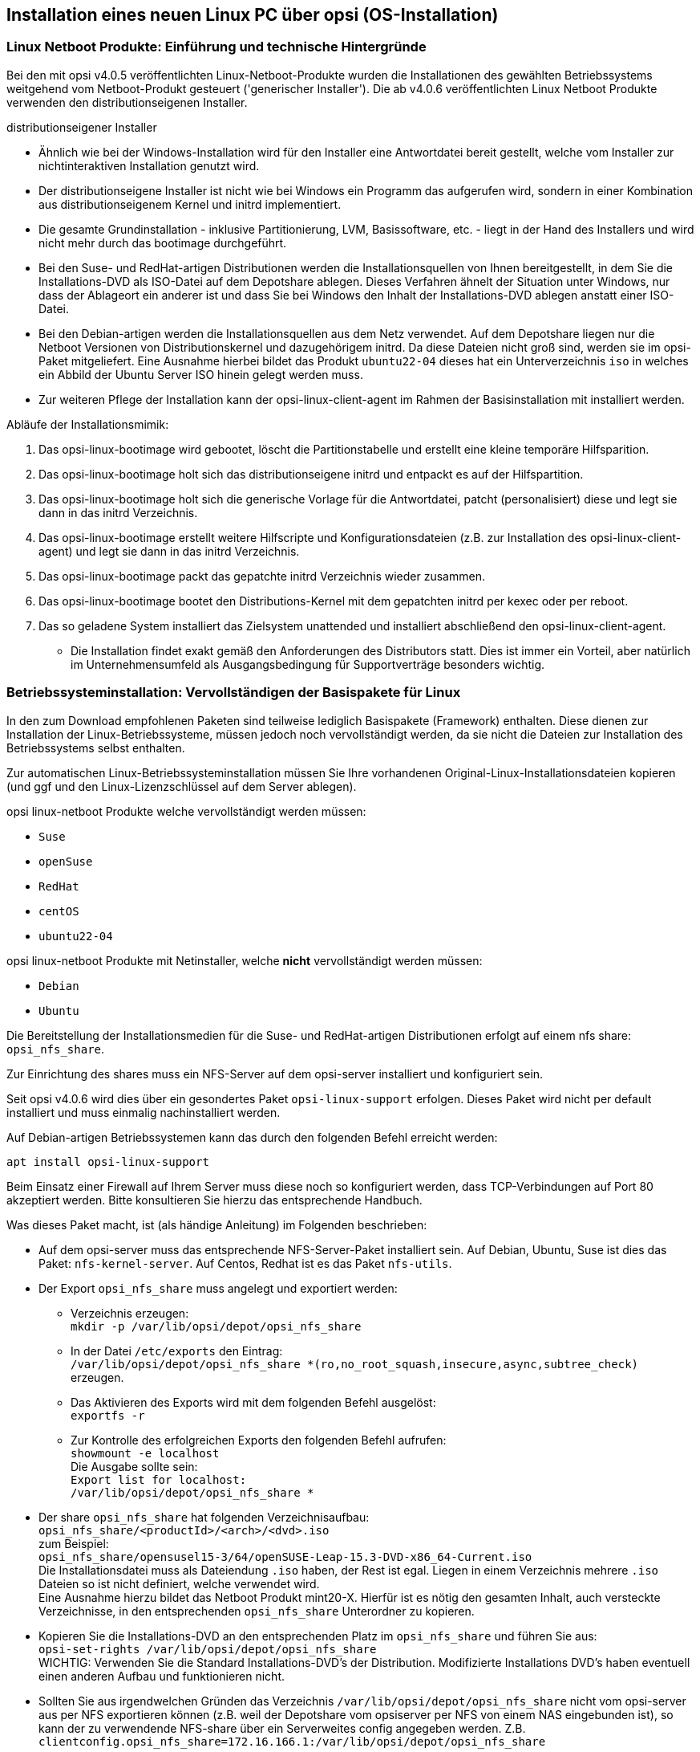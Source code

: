 [[firststeps-osinstall]]
== Installation eines neuen Linux PC über opsi (OS-Installation)

[[firststeps-osinstall-linux-netboot-intro]]
=== Linux Netboot Produkte: Einführung und technische Hintergründe

Bei den mit opsi v4.0.5 veröffentlichten Linux-Netboot-Produkte wurden die Installationen des gewählten Betriebssystems weitgehend vom Netboot-Produkt gesteuert ('generischer Installer').
Die ab v4.0.6 veröffentlichten Linux Netboot Produkte verwenden den distributionseigenen Installer.

.distributionseigener Installer

* Ähnlich wie bei der Windows-Installation wird für den Installer eine Antwortdatei bereit gestellt, welche vom Installer zur nichtinteraktiven Installation genutzt wird.

* Der distributionseigene Installer ist nicht wie bei Windows ein Programm das aufgerufen wird, sondern in einer Kombination aus distributionseigenem Kernel und initrd implementiert.

* Die gesamte Grundinstallation - inklusive Partitionierung, LVM, Basissoftware, etc. - liegt in der Hand des Installers und wird nicht mehr durch das bootimage durchgeführt.

* Bei den Suse- und RedHat-artigen Distributionen werden die Installationsquellen von Ihnen bereitgestellt, in dem Sie die Installations-DVD als ISO-Datei auf dem Depotshare ablegen. Dieses Verfahren ähnelt der Situation unter Windows, nur dass der Ablageort ein anderer ist und dass Sie bei Windows den Inhalt der Installations-DVD ablegen anstatt einer ISO-Datei.

* Bei den Debian-artigen werden die Installationsquellen aus dem Netz verwendet. Auf dem Depotshare liegen nur die Netboot Versionen von Distributionskernel und dazugehörigem initrd. Da diese Dateien nicht groß sind, werden sie im opsi-Paket mitgeliefert. 
Eine Ausnahme hierbei bildet das Produkt `ubuntu22-04` dieses hat ein Unterverzeichnis `iso` in welches ein Abbild der Ubuntu Server ISO hinein gelegt werden muss.

* Zur weiteren Pflege der Installation kann der opsi-linux-client-agent im Rahmen der Basisinstallation mit installiert werden.

Abläufe der Installationsmimik:

. Das opsi-linux-bootimage wird gebootet, löscht die Partitionstabelle und erstellt eine kleine temporäre Hilfsparition.

. Das opsi-linux-bootimage holt sich das distributionseigene initrd und entpackt es auf der Hilfspartition.

. Das opsi-linux-bootimage holt sich die generische Vorlage für die Antwortdatei, patcht (personalisiert) diese und legt sie dann in das initrd Verzeichnis.

. Das opsi-linux-bootimage erstellt weitere Hilfscripte und Konfigurationsdateien (z.B. zur Installation des opsi-linux-client-agent) und legt sie dann in das initrd Verzeichnis.

. Das opsi-linux-bootimage packt das gepatchte initrd Verzeichnis wieder zusammen.

. Das opsi-linux-bootimage bootet den Distributions-Kernel mit dem gepatchten initrd per kexec oder per reboot.

. Das so geladene System installiert das Zielsystem unattended und installiert abschließend den opsi-linux-client-agent.

* Die Installation findet exakt gemäß den Anforderungen des Distributors statt. Dies ist immer ein Vorteil, aber natürlich im Unternehmensumfeld als Ausgangsbedingung für Supportverträge besonders wichtig.



[[firststeps-osinstall-fill-base-packages]]
=== Betriebssysteminstallation: Vervollständigen der Basispakete für Linux

In den zum Download empfohlenen Paketen sind teilweise lediglich Basispakete (Framework) enthalten. Diese dienen zur Installation der Linux-Betriebssysteme, müssen jedoch noch vervollständigt werden, da sie nicht die Dateien zur Installation des Betriebssystems selbst enthalten.

Zur automatischen Linux-Betriebssysteminstallation müssen Sie Ihre vorhandenen Original-Linux-Installationsdateien kopieren (und ggf und den Linux-Lizenzschlüssel auf dem Server ablegen).

opsi linux-netboot Produkte welche vervollständigt werden müssen: +

* `Suse`

* `openSuse`

* `RedHat`

* `centOS`

* `ubuntu22-04`

opsi linux-netboot Produkte mit Netinstaller, welche *nicht* vervollständigt werden müssen: +

* `Debian`

* `Ubuntu`




Die Bereitstellung der Installationsmedien für die Suse- und RedHat-artigen Distributionen erfolgt auf einem nfs share: `opsi_nfs_share`.

Zur Einrichtung des shares muss ein NFS-Server auf dem opsi-server installiert und konfiguriert sein.

Seit opsi v4.0.6 wird dies über ein gesondertes Paket `opsi-linux-support` erfolgen. Dieses Paket wird nicht per default installiert und muss einmalig nachinstalliert werden.

Auf Debian-artigen Betriebssystemen kann das durch den folgenden Befehl erreicht werden:

[source,prompt]
----
apt install opsi-linux-support
----

Beim Einsatz einer Firewall auf Ihrem Server muss diese noch so konfiguriert
werden, dass TCP-Verbindungen auf Port 80 akzeptiert werden.
Bitte konsultieren Sie hierzu das entsprechende Handbuch.

Was dieses Paket macht, ist (als händige Anleitung) im Folgenden beschrieben:

* Auf dem opsi-server muss das entsprechende NFS-Server-Paket installiert sein. Auf Debian, Ubuntu, Suse ist dies das Paket: `nfs-kernel-server`. Auf Centos, Redhat ist es das Paket `nfs-utils`.

* Der Export `opsi_nfs_share` muss angelegt und exportiert werden:

** Verzeichnis erzeugen: +
`mkdir -p /var/lib/opsi/depot/opsi_nfs_share`

** In der Datei `/etc/exports` den Eintrag: +
`/var/lib/opsi/depot/opsi_nfs_share *(ro,no_root_squash,insecure,async,subtree_check)` +
erzeugen.

** Das Aktivieren des Exports wird mit dem folgenden Befehl ausgelöst: +
`exportfs -r`

** Zur Kontrolle des erfolgreichen Exports den folgenden Befehl aufrufen: +
`showmount -e localhost` +
Die Ausgabe sollte sein: +
`Export list for localhost: +
/var/lib/opsi/depot/opsi_nfs_share *`

* Der share `opsi_nfs_share` hat folgenden Verzeichnisaufbau: +
`opsi_nfs_share/<productId>/<arch>/<dvd>.iso` +
zum Beispiel: +
`opsi_nfs_share/opensusel15-3/64/openSUSE-Leap-15.3-DVD-x86_64-Current.iso` +
Die Installationsdatei muss als Dateiendung `.iso` haben, der Rest ist egal. Liegen in einem Verzeichnis mehrere `.iso` Dateien so ist nicht definiert, welche verwendet wird. +
Eine Ausnahme hierzu bildet das Netboot Produkt mint20-X. Hierfür ist es nötig den gesamten Inhalt, auch versteckte Verzeichnisse, in den entsprechenden `opsi_nfs_share` Unterordner zu kopieren. +

* Kopieren Sie die Installations-DVD an den entsprechenden Platz im `opsi_nfs_share` und führen Sie aus: +
`opsi-set-rights /var/lib/opsi/depot/opsi_nfs_share` +
WICHTIG: Verwenden Sie die Standard Installations-DVD's der Distribution. Modifizierte Installations DVD's haben eventuell einen anderen Aufbau und funktionieren nicht.

* Sollten Sie aus irgendwelchen Gründen das Verzeichnis `/var/lib/opsi/depot/opsi_nfs_share` nicht vom opsi-server aus per NFS exportieren können (z.B. weil der Depotshare vom opsiserver per NFS von einem NAS eingebunden ist), so kann der zu verwendende NFS-share über ein Serverweites config angegeben werden. Z.B. `clientconfig.opsi_nfs_share=172.16.166.1:/var/lib/opsi/depot/opsi_nfs_share`

* Die opsi Netbootprodukte für Debian und Ubuntu beziehen Ihre Installations-Dateien nicht aus einem ISO-File. Vielmehr werden diese von uns mit dem Standard Netboot-Kernel und initrd ausgeliefert. Alle weiteren benötigten Pakete werden über das Internet bezogen. Zur Entlastung Ihrer Netzwekverbindung kann bei vielen Installationen daher die Verwendung eines lokalen apt-cache sinnvoll sein. +

* Beim Produkt `ubuntu22-04` muss die .iso Datei im Produktverzeichnis im UNterverzeichnis `iso` hinterlegt werden.

////
Die Pakete debian8 und ubuntu16-04 können auch auf ein lokales http-Repository zugreifen. +
////

Siehe auch Kapitel <<firststeps-osinstall-linux-debproxy>>

// Siehe auch Kapitel <<firststeps-osinstall-local-http-deb-repo>>

[NOTE]
.Startreihenfolge beteiligter Dienste unter SLES 11
===================================================

Es kann vorkommen, dass der `showmount`-Befehl mit einer Fehlermeldung wie nachfolgend abbricht:

[source,prompt]
----
# showmount -e localhost
clnt_create: RPC: Program not registered
----

Bitte stellen Sie sicher, dass nach der Installation des NFS-Servers ein
Neustart stattgefunden hat.
Anschließend müssen die Dienste 'rpcbind' und 'nfs-server' in genau dieser Reihenfolge gestartet werden.

Ein Neustart der Dienste kann wie folgt durchgeführt werden:
[source,prompt]
----
# systemctl restart rpcbind.service
# systemctl restart nfs-server.service
----

Anschließend liefert showmount das gewünschte Ergebnis:

[source,prompt]
----
# showmount -e localhost
Export list for localhost:
/var/lib/opsi/depot/opsi_nfs_share *
----

===================================================

[[firststeps-osinstall-netboot-distro]]
=== opsi Linux Netboot Produkte mit distributions Installer: Properties


[[firststeps-osinstall-netboot-distro-generalproperties]]
==== Allgemeine Properties der opsi Linux Netboot Produkte mit distributions Installer

Die folgenden Properties finden Sie zur Steuerung der Linuxinstallation in allen Netbootprodukten mit distributions Installer:

* `askbeforeinst`: +
Soll das Starten der Installation am Client bestätigt werden müssen?  (Default='true')

* `architecture` (nur wenn es noch einen 32Bit Installer gibt): +
Mit welcher Architektur soll das Zielsystem installiert werden? +
Beeinflusst außerdem das verwendete Bootimage.  (Default='64bit')

* `console_keymap`: +
Zu installierendes Tastaturlayout.  (Default=Distributionsabhängig / 'de')

* `install_opsi-client-agent`: +
Installiere den opsi-client-agent für Linux (Kofinanzierungsprojekt: Sie benötigen eine Aktivierung durch die /etc/opsi/modules). (Default='true')

* `language` oder `locale`: +
Welche Sprache / locale soll installiert werden.  (Default=Distributionsabhängig / 'de')

* `timezone`: +
Welche Zeitzone soll verwendet werden?. (Default='Europe/Berlin')

* `root_password`: +
Passwort für root.  (Default='linux123')

* `user_password`: +
Passwort für user.  (Default='linux123')

* `proxy`: +
Proxystring (wenn benötigt) in der Form: `http://<ip>:<port>`. (Default=pass:[''])

* `setup_after_install`: +
Welche opsi-Produkte sollen zum Abschluss der Betriebssysteminstallation auf *setup* gestellt werden. (Default='')


[[firststeps-osinstall-netboot-distro-special-ubuntu14-04]]
==== Die Produkte: debian9 , debian10 und ubuntu18-04, ubuntu20-04

Die Basis-Installation erfolgt direkt aus dem Netz, mit Ausnahme vom Netboot Paket ubuntu22-04. Hier muss zusätzlich im Produktverzeichnis im Unterverzeichnis iso ein ISO abbild hinterlegt werden.

Bedingt durch den Wechsel des verwendeten Installers sind nicht alle aufgeführten Properties im Netboot Paket ubuntu22-04 (und neuer) enthalten. Die entsprechenden Properties haben jeweils einen Hinweis auf das Fehlen im Netboot Paket ubunut22-04

Das Produkt hat produktiven Status.

Das Produkt hat folgende zusätzliche Properties:

* `online_repository`: +
Repository der Distribution für die Installation. (Nur bei Debian/Ubuntu Produkten) (Default=Distributionsabhängig)

* `encrypt_password`: (nicht unter ubuntu22-04!)+
Passwort für die Festplattenverschlüsselung (nur verwendet wenn encrypt_logical_volumes=true) +
Example: `linux123` Default: `linux123`

* `installation_method`: +
Methode zur Installation des Installers. Funktioniert nur mit der UEFI Erweiterung: +
`reboot`: Es wird eine kleine Partition angelegt und nach einem Reboot wird der Installer von dieser Partition gestartet. / `kexec`: Das opsi-linux-bootimage startet den Installer direkt per kexec, es erfolg kein Reboot.
Possible: "reboot", "kexec"+
Default: `kexec`

* `partition_disk`: (nicht unter ubuntu22-04!)+
Zu verwendende Festplatte: `first` oder kompletter device path (nicht unter ubuntu22-04!)
Examples: "first", "/dev/sda", "/dev/sdb" +
Default: `first`

* `preseed`: (unter ubuntu20-04 `autoinstall`)+
Zu verwendende Autonstallationsdatei. Diese muss sich im Produktverzeichnis im Unterordner `custom` befinden.
Examples: "auto", "raid.cfg", "raid.yml" (ubuntu22-04)+
Default: `auto`

* `partition_method`: +
Methode zur Partitionierung der Festplatte: +
`regular`: Standard Partionierung (unter ubuntu22-04: `direct`)/ `lvm`: LVM's anlegen / `crypto`: In einer verschlüsselten Partition LVM's anlegen (nicht unter ubuntu22-04!)
Possible: "regular", "lvm", "crypto" +
Default: `lvm`

* `partition_recipe`: (nicht unter ubuntu22-04!)+
Die Art der verwendeten Partitionierung: +
`atomic`: Alles in einer Partition / `home`: eigene /home Partition / `multi`: eigene /home, /usr, /var, und /tmp Partitionen
Possible: "atomic", "home", "multi" +
Default: `atomic`

* `desktop_package`: +
Zu installierendes desktop package (standard = kein desktop) (Nur bei Debian/Ubuntu Produkten).
Possible: "standard", "ubuntu-desktop", "kubuntu-desktop", "lubuntu-desktop", "xubuntu-desktop", "ubuntu-gnome-desktop" +
Default: `standard`

* `language_packs`: (nicht unter ubuntu22-04!)+
Possible: "ar", "bg", "by", "cf", "de", "dk", "en", "es", "et", "fa", "fi", "fr", "gr", "il", "it", "kg", "kk", "lt", "mk", "nl", "no", "pl", "ro", "ru", "sg","sr", "ua", "uk", "us", "wo" +
Default: `de`

.Videos (Zeitraffer)

Folgende Videos zeigen jeweils eine Installation. +
Sie sind mit einem Frame pro Sekunde aufgenommen und dadurch schneller anzusehen als die Installation eigentlich dauert.

* link:http://download.uib.de/press-infos/videos/opsi-linux/debian7_406_1fps.mp4[Debian 7]

* link:http://download.uib.de/press-infos/videos/opsi-linux/debian8_406_1fps.mp4[Debian 8]

* link:http://download.uib.de/press-infos/videos/opsi-linux/ubuntu14-04_406_1fps.mp4[Ubuntu 14.04]

[[firststeps-osinstall-netboot-distro-special-ucs]]
==== Die netboot Produkte: ucs*

Die Basis-Installation bezieht ihre Pakete von den offiziellen UCS Repositories. Eine Installation mit lokalen Paketquellen ist ebenfalls möglich.

Dieses Produkt hat einen produktiven Status.

Mit diesem Produkt ist es möglich, einen Master-, Slave-, Backup, und einen Member-Server zu installieren.
Wir empfehlen das l-opsi-server Produkt, um aus einer UCS Maschine auch einen opsi-Server zu machen.
Dieses Produkt ermöglicht es auch Clients über einen Member-Server zu installieren, hierfür werden einige Besonderheiten durchgeführt.

Das Produkt hat über die oben genannten Properties eines z.B debian8 Produktes noch die folgenden zusätzlichen UCS spezifischen Properties:

* `dns_domain`: +
Der DNS Domain Name: +
Example: `example.com` Default: `ucs.test`

* `ldap_base`: +
ldap base.
Example: `dc=example,dc=com` Default: `dc=ucs,dc=test`

* `ucs_code_name`: +
Der Codename der UCS-Version, welche im onlien Repository bereit gestellt wird. +
Example: `ucs414` Default: `ucs414`

* `organisation`: +
Der Name der Organisation der bei der UCS Installation verwendet wird. +
Example: `uib gmbh` Default: `uib gmbh`

* `windomain`: +
Der Name der Samba/Windows Domain. +
Example: `MYDOMAIN` Default: `MYDOMAIN`

* `external_nameserver`: +
Welcher externe Nameserver soll bei der Installation verwendet werden ? +
Example: `10.11.12.13` Default: `auto` = the name server given by dhcp

* `ucs_master_ip`: +
Die IP-Nummer des UCS Domain Controller (wird beim joinen von anderen Rollen verwendet) ? +
Example: `10.10.10.10` Default: `10.10.10.10`

* `ucs_master_admin_password`: +
Das Administrator Passwort des UCS Domain Controller (wird beim joinen von anderen Rollen verwendet) ? +
Example: `linux123` Default: `linux123`

* `ucs_role`: +
Welche UCS Rolle soll installiert werden ? +
Possible: "domaincontroller_master", "domaincontroller_backup", "domaincontroller_slave", "memberserver", "base" +
Default: `domaincontroller_master`

////
[[opsi-manual-linux-netboot-v406-local-http-deb-repo]]
===== Einrichtung eines lokalen deb http Repository

Mit dem debian8, ubuntu16-04 und ucs41 Paket ist es nun möglich, von einem lokalen Apache2 Repository zu installieren. +
Dazu müssen bei dem Produkt im Property 'online_repository' die entsprechende Adresse angeben nach dem Muster `http://<opsi-server>/opsi/<productId>` z.B `http://opsiserver/opsi/debian8` +
Weiterhin muss das lokale Repository natürlich erstellt werden. +
Stellen Sie dazu sicher, dass das Produkt `opsi-linux-support` auf Ihrem opsi-server installiert ist. Dieses Paket installiert die
hierfür benötigten Distributions-Pakete (apache2) und erstellt auch die benötigten Ordner. Dieser muss danach mit einem passenden Distributions-Repository gefüllt werden. +
Hierfür gibt es zwei Möglichkeiten:

. Einfach: Sie laden sich ein von uns gebautes und getestetes Repository herunter und packen aus
. Aufwendiger: Sie bauen es sich selbst.


Einfach: +
Führen Sie das nachfolgende Script als 'root' aus. +
Beachten Sie das der Pfad zum Apache2 `DocumentRoot` zum einen Distributiontypisch unterschiedliche Defaults hat und darüberhinaus abweichend vom Default konfiguriert sein kann. +
Daher müssen Sie evtl. die zweite Zeile des Scriptes anpassen !

===== debian8

[source,prompt]
----
#! /bin/bash
DOCUMENTROOT=/var/www/html
URL=http://download.uib.de/opsi4.0/products/opsi-linux
FILE=debian8.tgz
mkdir -p ${DOCUMENTROOT}/opsi
cd ${DOCUMENTROOT}/opsi
wget ${URL}/${FILE}
tar xzf ${FILE}
opsi-set-rights .
----


===== ubuntu16-04

[source,prompt]
----
#! /bin/bash
DOCUMENTROOT=/var/www/html
URL=http://download.uib.de/opsi4.0/products/opsi-linux
FILE=ubuntu16-04.tgz
mkdir -p ${DOCUMENTROOT}/opsi
cd ${DOCUMENTROOT}/opsi
wget ${URL}/${FILE}
tar xzf ${FILE}
opsi-set-rights .
----

===== ucs41

[source,prompt]
----
#! /bin/bash
DOCUMENTROOT=/var/www/html
URL=http://download.uib.de/opsi4.0/products/opsi-linux/univention-repository/
FILE=univention-repository-4.1.tgz
mkdir -p ${DOCUMENTROOT}/opsi
cd ${DOCUMENTROOT}/opsi
wget ${URL}/${FILE}
tar xzf ${FILE}
opsi-set-rights .
----

===== ucs42

[source,prompt]
----
#! /bin/bash
DOCUMENTROOT=/var/www/html
URL=http://download.uib.de/opsi4.0/products/opsi-linux/univention-repository/
FILE=univention-repository-4.2.tgz
mkdir -p ${DOCUMENTROOT}/opsi
cd ${DOCUMENTROOT}/opsi
wget ${URL}/${FILE}
tar xzf ${FILE}
opsi-set-rights .
----

Beachten Sie die link:http://download.uib.de/opsi4.0/products/opsi-linux/univention-repository/opsi-ucs-repository-readme.txt[Readme]!

Aufwendiger: +
Sie können das Repository auch selbst erstellen:

CAUTION: Ein selbst erstelltes Repo auf Basis einer UCS 4.2-0 DVD führt zu einem uvollständigem Repository. Hierbei ist das Paket `debootstrap` nicht fähig ein UCS 4.2-0 zu installieren. Das von uns bereitgestellte Repository ist hiervon nicht betroffen.

[source,prompt]
----
#! /bin/bash
set -x
BASE_DIR=/var/www/opsi
DVD_PATH=UCSISOMOUNTPOINT
UCS_VERSION=4.1
UCS_SUBVERSION=4
UCS_REPODIR=univention-repository/mirror
UCS_REPODIR2=${UCS_VERSION}/maintained/${UCS_VERSION}-${UCS_SUBVERSION}
UCS_RELEASE_PATH=dists/ucs414/main/binary-amd64/Release

cd ${BASE_DIR}
mkdir -p ${UCS_REPODIR}
cd ${UCS_REPODIR}
pwd
ln -s . univention-repository
mkdir -p ${UCS_REPODIR2}
cd ${UCS_REPODIR2}
pwd
cp -r ${DVD_PATH}/all .
cp -r ${DVD_PATH}/amd64 .
cp -r ${DVD_PATH}/dists .
mkdir -p i386
cd all
dpkg-scanpackages . /dev/null | gzip -9c > Packages.gz
dpkg-scanpackages . /dev/null > Packages.gz
cd ..
cd amd64
dpkg-scanpackages . /dev/null | gzip -9c > Packages.gz
dpkg-scanpackages . /dev/null > Packages.gz
cd ..
cd i386
dpkg-scanpackages . /dev/null | gzip -9c > Packages.gz
dpkg-scanpackages . /dev/null > Packages.gz
cd ..
echo "Archive: stable" > ${UCS_RELEASE_PATH}
echo "Origin: Univention" >> ${UCS_RELEASE_PATH}
echo "Label: Univention" >> ${UCS_RELEASE_PATH}
echo "Version: ${UCS_VERSION}.${UCS_SUBVERSION}" >> ${UCS_RELEASE_PATH}
echo "Component: main" >> ${UCS_RELEASE_PATH}
echo "Architecture: amd64" >> ${UCS_RELEASE_PATH}
cat  ${UCS_RELEASE_PATH}
cd ${BASE_DIR}
chown -R www-data:www-data univention-repository
echo "all done"
----
////

[[firststeps-osinstall-netboot-distro-special-sles]]
==== Die Produkte sles11sp4, sles12, sles12sp1

Das Produkt hat folgende zusätzliche Properties:

----
name: productkey
multivalue: False
editable: True
description: email:regcode-sles for suse_register. Is only used if the  host parameter  `license-management.use` is set to  false . If it set to  True  the license key will be get from the license management module. / La clé de licence pour l'installation. Est utilisée uniquement si dans "Réseau et paramètres supplémentaires" `license-management.use` est défini à false (faux) . Si c'est réglé sur True (vrai) la clé de licence sera obtenue du module de gestion des licences.
values: ["", "myemail@example.com:xxxxxxxxxxxxxx"]
default: [""]

name: suse_register
description: set to false, if you don't want to register your system online, if you set this to false you have to give local repositories
default: True

name: local_repositories
multivalue: True
editable: True
description: list of local repositories to use. Syntax: "repository description", example entry: "http://sles.example.com/suse/repo NameForRepo"
values: [""]
default: [""]

name: install_unattended
description: If false then do interactive installation
default: True
----

.Installationsquelle
Zum herunterladen der Installations DVD brauchen Sie einen Account bei SUSE.
Installations DVD sollte heißen (mit einer Datei dieses Namens haben wir getestet):
sles11sp4: SLES-11-SP4-DVD-x86_64-GM-DVD1.iso
sles12: SLE-12-Server-DVD-x86_64-GM-DVD1.iso
sles12sp1: SLE-12-SP1-Server-DVD-x86_64-GM-DVD1.iso
ISO-File kopieren nach `/var/lib/opsi/depot/opsi_nfs_share/opensusel42-1/64/`
Ausführung von `opsi-set-rights` nicht vergessen.


.Videos (Zeitraffer)

Folgendes Video zeigt eine Installation. +
Es ist mit einem Frame pro Sekunde aufgenommen und dadurch schneller anzusehen als die Installation eigentlich dauert.

* link:http://download.uib.de/press-infos/videos/opsi-linux/sles12_406_1fps.mp4[Suse Linux Enterprise Server 12]


[[firststeps-osinstall-netboot-distro-special-redhat70]]
==== Die Produkte redhat70 und centos70

Das Produkt hat folgende zusätzliche Properties:

----
name: install_unattended
description: If false then do interactive installation
default: True

name: selinux_mode
multivalue: False
editable: False
description: In which mode should SELinux run ?
values: ["enforcing", "permissive", "disabled"]
default: ["permissive"]

name: partition_method
multivalue: False
editable: False
description: plain: Regular partitions with no LVM or Btrfs. / lvm: The LVM partitioning scheme. / btrfs: The Btrfs partitioning scheme. / thinp: The LVM Thin Provisioning partitioning scheme.
values: ["plain", "lvm", "btrfs", "thinp"]
default: ["lvm"]

name: productkey
multivalue: False
editable: True
description: email:regcode for subscription_register. Is only used if the  host parameter  `license-management.use` is set to  false . If it set to  True  the license key will be get from the license management module. / La clé de licence pour l'installation. Est utilisée uniquement si dans "Réseau et paramètres supplémentaires" `license-management.use` est défini à false (faux) . Si c'est réglé sur True (vrai) la clé de licence sera obtenue du module de gestion des licences.
values: ["", "myemail@example.com:xxxxxxxxxxxxxx"]
default: [""]

name: subscription_register
description: set to false, if you don't want to register your system online, if you set this to false you have to give local repositories
default: True
----

.Installationsquelle CentOS
Installations DVD hier herunterladen, beispielsweise von link:http://isoredirect.centos.org/centos/7/isos/x86_64/[hier].
ISO-File kopieren nach `/var/lib/opsi/depot/opsi_nfs_share/centos70/64/`
Ausführung von `opsi-set-rights` nicht vergessen.

.Installationsquelle RedHat
Zum Herunterladen der Installations DVD brauchen Sie einen Account bei RedHat.
Installations DVD sollte heißen (mit einer Datei dieses Namens haben wir getestet): +
rhel-server-7.0-x86_64-dvd.iso
ISO-File kopieren nach `/var/lib/opsi/depot/opsi_nfs_share/redhat70/64/`
Ausführung von `opsi-set-rights` nicht vergessen.


.Videos (Zeitraffer)

Folgende Videos zeigen eine Installation. +
Sie sind mit einem Frame pro Sekunde aufgenommen und dadurch schneller anzusehen als die Installation eigentlich dauert.

* link:http://download.uib.de/press-infos/videos/opsi-linux/centos70_406_1fps.mp4[CentOS 7]

* link:http://download.uib.de/press-infos/videos/opsi-linux/redhat70_406_1fps.mp4[RedHat 7]



[[firststeps-osinstall-netboot-gen]]
=== Linux Netboot Produkte mit generischem  (also ohne distributionseigenen) Installer

*Basis-Installation des OS per Netboot*

Für die Installation eines Linux Basissystems wird zunächst per Netboot das Standard opsi-linux-bootimage gebootet (welches auch für die Windows-Installationen zum Einsatz kommt). +
Von diesem Bootimage aus wird die Ziel-Festplatte partitioniert (/ und swap) und formatiert. Nun folgt die Installation des Grundsystems (mit Netzwerkkonfiguration und ssh aber ohne X11). Die Abläufe dieser Grundinstallation unterscheiden sich naturgemäß zwischen den unterschiedlichen Distributionen erheblich. Gemeinsam ist, dass die Installation direkt aus den Originalpaketen der Distribution erfolgt.

Auf diese Basisinstallation können optional die opsi-Pakete installiert werden, um aus dem System einen opsi-Server (z.B. neuen Depotserver) zu machen. +
Ebenfalls optional kann nun der opsi-client-agent für Linux installiert werden. Dieser ist dann für die Installation und Konfiguration weiterer Software zuständig.

Die opsi-Netboot-Produkte zur Linuxinstallation sind bereits als Open Source freigegeben.

Bedingt dadurch, dass die Basisinstallation aus dem Standard opsi-linux-bootimage erfolgt, gibt es distributionsabhängig unterschiedlich bestimmte Dinge, welche sich erst in der Umgebung nach dem ersten Boot des Systems konfigurieren bzw. installieren lassen. Beispiele hierfür sind die SELinux-Installation bei den 'RedHat artigen' bzw. die Konfiguration der Tastatur bei den 'Debian artigen'. Hierfür gibt es ein Standard Localbootprodukt `l-os-postinst` welches diese Aufgaben übernimmt.

[[firststeps-osinstall-netboot-generalproperties-gen]]
==== Allgemeine Properties der Linux Netboot Produkte mit generic Installer

Die folgenden Properties finden Sie zur Steuerung der Linuxinstallation in allen Netbootprodukten:

* `askbeforeinst`: +
Soll das Starten der Installation am Client bestätigt werden müssen?  (Default='true')

* `architecture`: +
Mit welcher Architektur soll das Zielsystem installiert werden? +
Beeinflusst die Auswahl des bootimages und die Installationsarchitektur.  (Default='64bit')

* `system_partition_size`: +
Größe der Systempartition. Die Größe kann in Prozent der Festplattengröße oder als absoluter Wert (G=Gigabyte) angegeben werden. Wenn Sie einen kleineren Wert als 100% angeben, wird der verbleibende Rest als Datenpartition verwendet (wenn das Property data_partion_create = true).  (Default='100%')

* `swap_partition_size`: +
Größe der Swappartition.  (Default='2000M')

* `data_partition_create`: +
Verwende freien Plattenplatz zur Erstellung einer Datenpartition. (true/false).  (Default='true')

* `data_partition_preserve`: +
Soll eine existierende Datenpartition erhalten werden ? +
*always* = Installation abbrechen wenn der Erhalt einer gefundenen Partition mit dem Label 'data' mit den angegebenen Partitionierungsdaten nicht möglich ist. +
*if_possible* = Wird eine Partition mit dem Label 'data' gefunden und der Erhalt dieser Partition ist gemäß der angegebenen Partionierungsdaten nicht möglich, so wird die Partition gelöscht. +
*never* = Die gesamte Partitionstabelle wird immer neu geschrieben.  (Default='never')

* `language`: +
Welche Sprache / locale soll installiert werden.  (Default='de')

* `console_keymap`: +
Zu installierendes Tastaturlayout.  (Default=Distributionsabhängig / 'de')

* `timezone`: +
Welche Zeitzone soll verwendet werden?. (Default='Europe/Berlin')

* `root_password`: +
Passwort für root.  (Default='linux123')

* `user_password`: +
Passwort für user.  (Default='linux123')

* `install_opsi_server`: +
Installiere die opsi-server Pakete. (Default='false')

* `online_repository`: +
Repository der Distribution für die Installation. (Nicht bei SLES) (Default=Distributionsabhängig)

* `opsi_online_repository`: +
Repository der opsi-server Pakete. (Default=Distributionsabhängig)

* `proxy`: +
Proxystring (wenn benötigt) in der Form: `http://<ip>:<port>`. (Default=pass:[''])

* `additional_packages`: +
Welche zusätzlichen Pakete sollen installiert werden? Angabe der Pakete Leerzeichen separiert. (Default=pass:[''])

* `wget_and_execute`: +
Url (http) einer Datei welche am Ende der Installation geholt und ausgeführt wird. (Default=pass:[''])

* `install_opsi-client-agent`: +
Installiere den Linux opsi-client-agent (Kofinanzierungsprojekt: Sie benötigen eine Aktivierung durch die /etc/opsi/modules) . (Default='false')

* `release`: +
(nur Debian und Ubuntu) +
Welches Release der Distribution soll installiert werden. (Default=Distributionsabhängig)

* `setup_after_install`: +
Welche opsi Produkte sollen zum Abschluss der Betriebssysteminstallation auf setup gestellt werden. (Default='l-os-postinst')


[[firststeps-osinstall-netboot-special-ubuntu]]
===== ubuntu

Die Basis Installation erfolgt per debootstrap direkt aus dem Netz.

Das Produkt hat produktiven Status.

Das Produkt ist UEFI/GPT kompatibel (getestet für release=trusty).

Es gibt für diese Produkt passende opsi-server Pakete, welche über 'install_opsi_server=true' installiert werden können.

[[firststeps-osinstall-netboot-special-debian]]
===== debian

Die Basis Installation erfolgt per debootstrap direkt aus dem Netz.

Das Produkt hat produktiven Status.

Das Produkt ist UEFI/GPT kompatibel (getestet für release=wheezy).

Es gibt für diese Produkt passende opsi-server Pakete, welche über 'install_opsi_server=true' installiert werden können.

[[firststeps-osinstall-linux-debproxy]]
==== Proxy für '.deb'-Pakete einrichten und verwenden

Anleitungen zur Erstellung eines eigenen Proxy zum Zwischenspeichern von '.deb'-Paketen finden Sie unter anderem hier:

* link:http://wiki.ubuntuusers.de/Lokale_Paketquellen/Apt-Cacher-ng[Ubuntusers Wiki: Apt-Cacher-NG]

* link:http://www.gambaru.de/blog/2011/10/26/apt-cacher-ng-ein-proxy-server-fur-debian-und-ubuntu/[Gambaru.de: Apt-Cacher-NG: Ein Proxy-Server für Debian und Ubuntu]


[[firststeps-osinstall-linux-netboot-clients]]
=== Linux Installation: Clients

Nachfolgend wird beschrieben, wie ein bisher nicht mit einem Betriebssystem ausgestatter Computer per opsi mit einem Linux-Betriebssystem ausgestattet wird.

Als Client-PC eignen sich reale oder virtuelle Rechner mit mindestens 2048 MB RAM, die über eine Netzwerkkarte mit Netzwerkboot-Unterstützung verfügen:
D.h., sie unterstützen das PXE-Protokoll zum Laden von Boot-Systemen via Netzwerk.
Der Netzwerkboot ist ggf. im BIOS-Menü zu aktivieren bzw. an die erste Stelle der Bootoptionen zu rücken.

Für die nachfolgenden Kapitel sollten Sie einen entsprechenden Client in opsi <<firststeps-osinstall-create-client,aufgenommen haben>>.
Einfach geht dies <<firststeps-osinstall-create-client,mittels {opsi-configed}>>.

